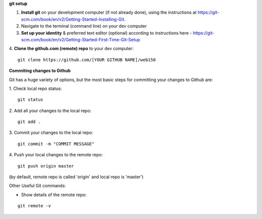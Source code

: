 **git setup**

1. **Install git** on your development computer (if not already done), using the instructions at https://git-scm.com/book/en/v2/Getting-Started-Installing-Git.
2. Navigate to the terminal (command line) on your dev computer
3. **Set up your identity** & preferred text editor (optional) according to instructions here - https://git-scm.com/book/en/v2/Getting-Started-First-Time-Git-Setup 
4. **Clone the github.com (remote) repo** to your dev computer:
::

  git clone https://github.com/[YOUR GITHUB NAME]/web150


**Commiting changes to Github**

Git has a huge variety of options, but the most basic steps for committing your changes to Github are: 

1. Check local repo status:
::

    git status
    
2. Add all your changes to the local repo:
::

    git add .

3. Commit your changes to the local repo:
::

    git commit -m "COMMIT MESSAGE"

4. Push your local changes to the remote repo:
::

    git push origin master

(by default, remote repo is called 'origin' and local repo is 'master')

Other Useful Git commands:

* Show details of the remote repo:
::

    git remote -v